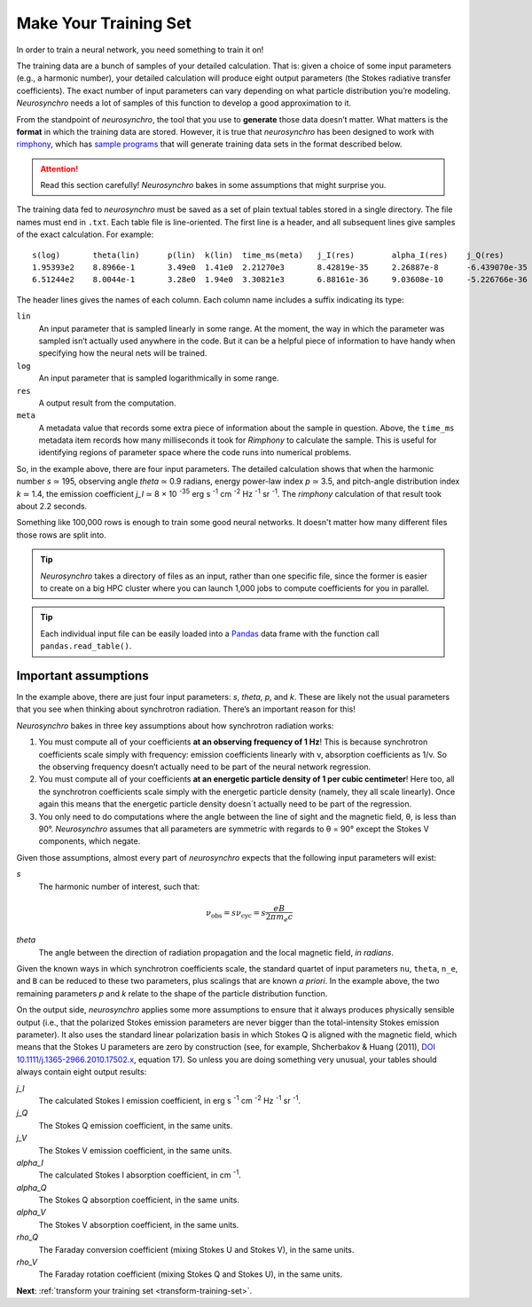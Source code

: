.. Copyright 2018 Peter K. G. Williams and collaborators. Licensed under the
   Creative Commons Attribution-ShareAlike 4.0 International License.

.. _make-training-set:
   
Make Your Training Set
======================

In order to train a neural network, you need something to train it on!

The training data are a bunch of samples of your detailed calculation. That
is: given a choice of some input parameters (e.g., a harmonic number), your
detailed calculation will produce eight output parameters (the Stokes
radiative transfer coefficients). The exact number of input parameters can
vary depending on what particle distribution you’re modeling. *Neurosynchro*
needs a lot of samples of this function to develop a good approximation to it.

From the standpoint of *neurosynchro*, the tool that you use to **generate**
those data doesn’t matter. What matters is the **format** in which the
training data are stored. However, it is true that *neurosynchro* has been
designed to work with `rimphony <https://github.com/pkgw/rimphony/>`_, which
has `sample programs
<https://github.com/pkgw/rimphony/blob/master/examples/crank-out-pitchypl.rs>`_
that will generate training data sets in the format described below.

.. attention:: Read this section carefully! *Neurosynchro* bakes in some
               assumptions that might surprise you.

The training data fed to *neurosynchro* must be saved as a set of plain
textual tables stored in a single directory. The file names must end in
``.txt``. Each table file is line-oriented. The first line is a header, and
all subsequent lines give samples of the exact calculation. For example::

   s(log)	theta(lin)	p(lin)	k(lin)	time_ms(meta)	j_I(res)	alpha_I(res)	j_Q(res)	alpha_Q(res)	j_V(res)	alpha_V(res)	rho_Q(res)	rho_V(res)
   1.95393e2	8.8966e-1	3.49e0	1.41e0	2.21270e3	8.42819e-35	2.26887e-8	-6.439070e-35	-1.80416e-8	1.17279e-35	3.56901e-9	3.2947e-7	3.8318e-5
   6.51244e2	8.0044e-1	3.28e0	1.94e0	3.30821e3	6.88161e-36	9.03608e-10	-5.226766e-36	-7.17748e-10	6.41000e-37	9.59868e-11	2.4798e-8	1.2309e-5

The header lines gives the names of each column. Each column name includes a
suffix indicating its type:

``lin``
   An input parameter that is sampled linearly in some range. At the moment,
   the way in which the parameter was sampled isn’t actually used anywhere
   in the code. But it can be a helpful piece of information to have handy
   when specifying how the neural nets will be trained.
``log``
   An input parameter that is sampled logarithmically in some range.
``res``
   A output result from the computation.
``meta``
   A metadata value that records some extra piece of information about
   the sample in question. Above, the ``time_ms`` metadata item records
   how many milliseconds it took for *Rimphony* to calculate the sample.
   This is useful for identifying regions of parameter space where the
   code runs into numerical problems.

So, in the example above, there are four input parameters. The detailed
calculation shows that when the harmonic number *s* ≃ 195, observing angle
*theta* ≃ 0.9 radians, energy power-law index *p* ≃ 3.5, and pitch-angle
distribution index *k* ≃ 1.4, the emission coefficient *j_I* ≃ 8 × 10
:superscript:`-35` erg s :superscript:`-1` cm :superscript:`-2` Hz
:superscript:`-1` sr :superscript:`-1`. The *rimphony* calculation of that
result took about 2.2 seconds.

Something like 100,000 rows is enough to train some good neural networks. It
doesn't matter how many different files those rows are split into.

.. tip:: *Neurosynchro* takes a directory of files as an input, rather than
         one specific file, since the former is easier to create on a big HPC
         cluster where you can launch 1,000 jobs to compute coefficients for
         you in parallel.

.. tip:: Each individual input file can be easily loaded into a `Pandas
         <https://pandas.pydata.org/>`_ data frame with the function call
         ``pandas.read_table()``.


Important assumptions
---------------------

In the example above, there are just four input parameters: *s*, *theta*, *p*,
and *k*. These are likely not the usual parameters that you see when thinking
about synchrotron radiation. There’s an important reason for this!

*Neurosynchro* bakes in three key assumptions about how synchrotron radiation
works:

1. You must compute all of your coefficients **at an observing frequency of 1
   Hz**! This is because synchrotron coefficients scale simply with frequency:
   emission coefficients linearly with ν, absorption coefficients as 1/ν. So
   the observing frequency doesn’t actually need to be part of the neural
   network regression.
2. You must compute all of your coefficients **at an energetic particle
   density of 1 per cubic centimeter**! Here too, all the synchrotron
   coefficients scale simply with the energetic particle density (namely, they
   all scale linearly). Once again this means that the energetic particle
   density doesn´t actually need to be part of the regression.
3. You only need to do computations where the angle between the line of sight
   and the magnetic field, θ, is less than 90°. *Neurosynchro* assumes that
   all parameters are symmetric with regards to θ = 90° except the Stokes V
   components, which negate.

Given those assumptions, almost every part of *neurosynchro* expects that the
following input parameters will exist:

*s*
   The harmonic number of interest, such that:

   .. math::

      \nu_\text{obs} = s \nu_\text{cyc} = s \frac{e B}{2 \pi m_e c}

*theta*
   The angle between the direction of radiation propagation and the local
   magnetic field, *in radians*.

Given the known ways in which synchrotron coefficients scale, the standard
quartet of input parameters ``nu``, ``theta``, ``n_e``, and ``B`` can be
reduced to these two parameters, plus scalings that are known *a priori*. In
the example above, the two remaining parameters *p* and *k* relate to the
shape of the particle distribution function.

.. _standard-output-parameters:

On the output side, *neurosynchro* applies some more assumptions to ensure
that it always produces physically sensible output (i.e., that the polarized
Stokes emission parameters are never bigger than the total-intensity Stokes
emission parameter). It also uses the standard linear polarization basis in
which Stokes Q is aligned with the magnetic field, which means that the
Stokes U parameters are zero by construction (see, for example, Shcherbakov &
Huang (2011), `DOI 10.1111/j.1365-2966.2010.17502.x
<https://doi.org/10.1111/j.1365-2966.2010.17502.x>`_, equation 17). So unless
you are doing something very unusual, your tables should always contain eight
output results:

*j_I*
   The calculated Stokes I emission coefficient, in erg s :superscript:`-1`
   cm :superscript:`-2` Hz :superscript:`-1` sr :superscript:`-1`.
*j_Q*
   The Stokes Q emission coefficient, in the same units.
*j_V*
   The Stokes V emission coefficient, in the same units.
*alpha_I*
   The calculated Stokes I absorption coefficient, in cm :superscript:`-1`.
*alpha_Q*
   The Stokes Q absorption coefficient, in the same units.
*alpha_V*
   The Stokes V absorption coefficient, in the same units.
*rho_Q*
   The Faraday conversion coefficient (mixing Stokes U and Stokes V), in
   the same units.
*rho_V*
   The Faraday rotation coefficient (mixing Stokes Q and Stokes U), in
   the same units.

**Next**: :ref:`transform your training set <transform-training-set>`.
